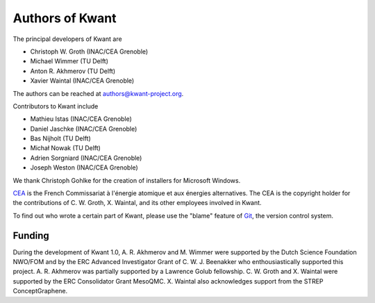 ================
Authors of Kwant
================

The principal developers of Kwant are

* Christoph W. Groth (INAC/CEA Grenoble)
* Michael Wimmer (TU Delft)
* Anton R. Akhmerov (TU Delft)
* Xavier Waintal (INAC/CEA Grenoble)

The authors can be reached at authors@kwant-project.org.

Contributors to Kwant include

* Mathieu Istas (INAC/CEA Grenoble)
* Daniel Jaschke (INAC/CEA Grenoble)
* Bas Nijholt (TU Delft)
* Michał Nowak (TU Delft)
* Adrien Sorgniard (INAC/CEA Grenoble)
* Joseph Weston (INAC/CEA Grenoble)

We thank Christoph Gohlke for the creation of installers for Microsoft Windows.

`CEA <http://cea.fr>`_ is the French Commissariat à l'énergie atomique et aux
énergies alternatives.  The CEA is the copyright holder for the contributions of
C. W. Groth, X. Waintal, and its other employees involved in Kwant.

To find out who wrote a certain part of Kwant, please use the "blame" feature of
`Git <http://git-scm.com/>`_, the version control system.


Funding
-------

During the development of Kwant 1.0, A. R. Akhmerov and M. Wimmer were supported
by the Dutch Science Foundation NWO/FOM and by the ERC Advanced Investigator
Grant of C. W. J. Beenakker who enthousiastically supported this project.
A. R. Akhmerov was partially supported by a Lawrence Golub fellowship.
C. W. Groth and X. Waintal were supported by the ERC Consolidator Grant MesoQMC.
X. Waintal also acknowledges support from the STREP ConceptGraphene.
